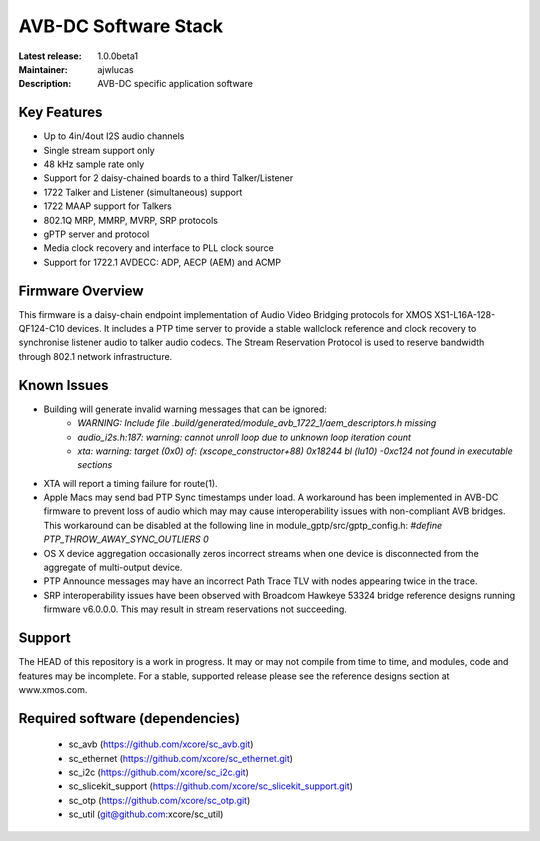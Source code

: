 AVB-DC Software Stack
.....................

:Latest release: 1.0.0beta1
:Maintainer: ajwlucas
:Description: AVB-DC specific application software


Key Features
============

* Up to 4in/4out I2S audio channels
* Single stream support only
* 48 kHz sample rate only
* Support for 2 daisy-chained boards to a third Talker/Listener
* 1722 Talker and Listener (simultaneous) support
* 1722 MAAP support for Talkers
* 802.1Q MRP, MMRP, MVRP, SRP protocols
* gPTP server and protocol
* Media clock recovery and interface to PLL clock source
* Support for 1722.1 AVDECC: ADP, AECP (AEM) and ACMP

Firmware Overview
=================

This firmware is a daisy-chain endpoint implementation of Audio Video Bridging protocols for XMOS XS1-L16A-128-QF124-C10 devices.
It includes a PTP time server to provide a stable wallclock reference and clock recovery to synchronise listener audio to talker audio
codecs. The Stream Reservation Protocol is used to reserve bandwidth through 802.1 network infrastructure.

Known Issues
============

* Building will generate invalid warning messages that can be ignored:
    * *WARNING: Include file .build/generated/module_avb_1722_1/aem_descriptors.h missing*
    * *audio_i2s.h:187: warning: cannot unroll loop due to unknown loop iteration count*
    * *xta: warning: target (0x0) of: (xscope_constructor+88) 0x18244 bl (lu10) -0xc124 not found in executable sections*
* XTA will report a timing failure for route(1).
* Apple Macs may send bad PTP Sync timestamps under load. A workaround has been implemented in AVB-DC firmware to prevent loss of audio 
  which may may cause interoperability issues with non-compliant AVB bridges. This workaround can be disabled at the following
  line in module_gptp/src/gptp_config.h:
  *#define PTP_THROW_AWAY_SYNC_OUTLIERS 0*
* OS X device aggregation occasionally zeros incorrect streams when one device is disconnected from the aggregate of multi-output device.
* PTP Announce messages may have an incorrect Path Trace TLV with nodes appearing twice in the trace.
* SRP interoperability issues have been observed with Broadcom Hawkeye 53324 bridge reference designs running firmware v6.0.0.0. This
  may result in stream reservations not succeeding. 

Support
=======

The HEAD of this repository is a work in progress. It may or may not compile from time to time, and modules, code and features may be incomplete. For a stable, supported release please see the reference designs section at www.xmos.com.

Required software (dependencies)
================================

  * sc_avb (https://github.com/xcore/sc_avb.git)
  * sc_ethernet (https://github.com/xcore/sc_ethernet.git)
  * sc_i2c (https://github.com/xcore/sc_i2c.git)
  * sc_slicekit_support (https://github.com/xcore/sc_slicekit_support.git)
  * sc_otp (https://github.com/xcore/sc_otp.git)
  * sc_util (git@github.com:xcore/sc_util)


